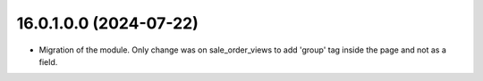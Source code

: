 16.0.1.0.0 (2024-07-22)
~~~~~~~~~~~~~~~~~~~~~~~

* Migration of the module. Only change was on sale_order_views to add 'group' tag inside the page and not as a field.
